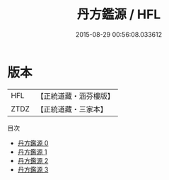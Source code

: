 #+TITLE: 丹方鑑源 / HFL

#+DATE: 2015-08-29 00:56:08.033612
* 版本
 |       HFL|【正統道藏・涵芬樓版】|
 |      ZTDZ|【正統道藏・三家本】|
目次
 - [[file:KR5c0325_000.txt][丹方鑑源 0]]
 - [[file:KR5c0325_001.txt][丹方鑑源 1]]
 - [[file:KR5c0325_002.txt][丹方鑑源 2]]
 - [[file:KR5c0325_003.txt][丹方鑑源 3]]
